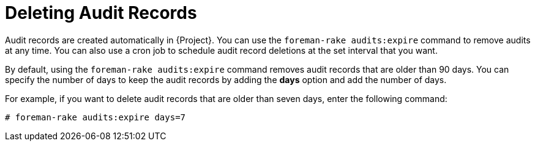 [id="Deleting_Audit_Records_{context}"]
= Deleting Audit Records

Audit records are created automatically in {Project}.
You can use the `foreman-rake audits:expire` command to remove audits at any time.
You can also use a cron job to schedule audit record deletions at the set interval that you want.

By default, using the `foreman-rake audits:expire` command removes audit records that are older than 90 days.
You can specify the number of days to keep the audit records by adding the *days* option and add the number of days.

For example, if you want to delete audit records that are older than seven days, enter the following command:

----
# foreman-rake audits:expire days=7
----
